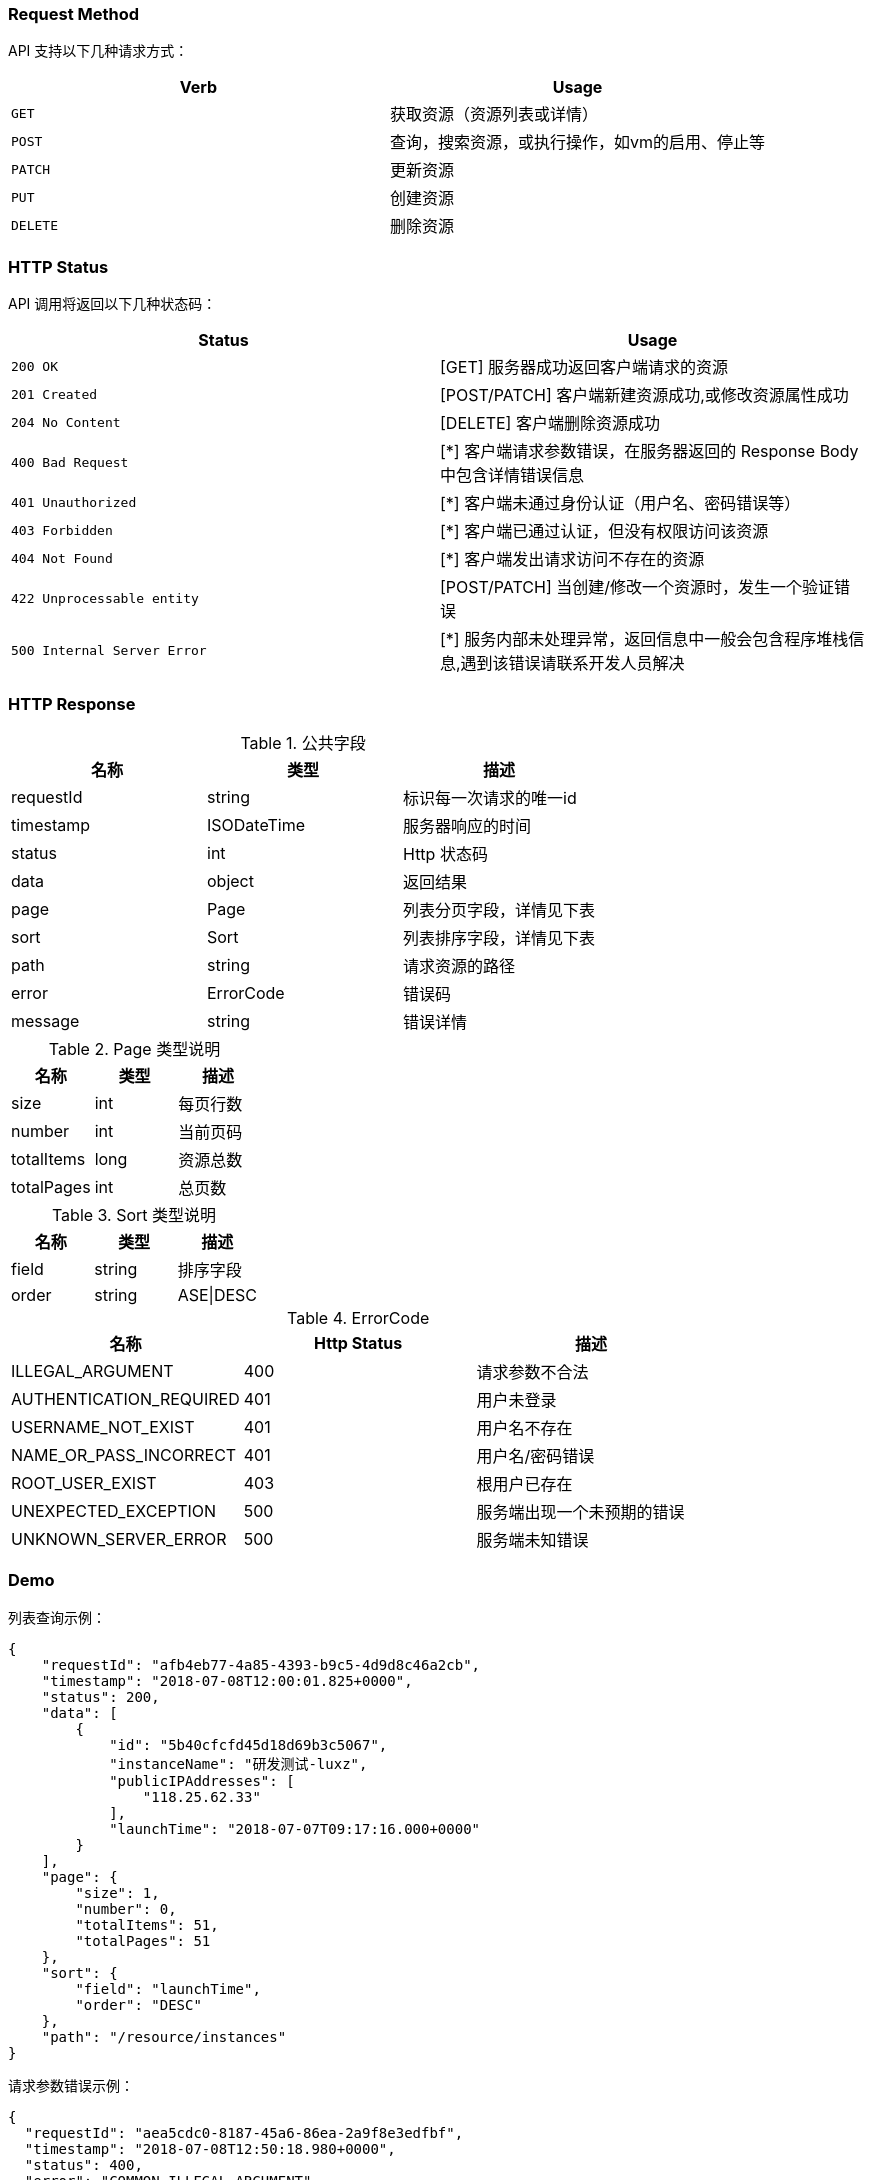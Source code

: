 


=== Request Method

API 支持以下几种请求方式：

|===
| Verb | Usage

| `GET`
| 获取资源（资源列表或详情）

| `POST`
| 查询，搜索资源，或执行操作，如vm的启用、停止等

| `PATCH`
| 更新资源

| `PUT`
| 创建资源

| `DELETE`
| 删除资源
|===

=== HTTP Status

API 调用将返回以下几种状态码：

|===
| Status | Usage

| `200 OK`
| [GET] 服务器成功返回客户端请求的资源

| `201 Created`
| [POST/PATCH] 客户端新建资源成功,或修改资源属性成功

| `204 No Content`
| [DELETE] 客户端删除资源成功

| `400 Bad Request`
| [*] 客户端请求参数错误，在服务器返回的 Response Body 中包含详情错误信息

| `401 Unauthorized`
| [*] 客户端未通过身份认证（用户名、密码错误等）

| `403 Forbidden`
| [*] 客户端已通过认证，但没有权限访问该资源

| `404 Not Found`
| [*] 客户端发出请求访问不存在的资源

| `422 Unprocessable entity`
| [POST/PATCH] 当创建/修改一个资源时，发生一个验证错误

| `500 Internal Server Error`
| [*] 服务内部未处理异常，返回信息中一般会包含程序堆栈信息,遇到该错误请联系开发人员解决
|===

=== HTTP Response

.公共字段
|===
|名称 |类型 |描述

|requestId
|string
|标识每一次请求的唯一id

|timestamp
|ISODateTime
|服务器响应的时间

|status
|int
|Http 状态码

|data
|object
|返回结果

|page
|Page
|列表分页字段，详情见下表

|sort
|Sort
|列表排序字段，详情见下表

|path
|string
|请求资源的路径

|error
|ErrorCode
|错误码

|message
|string
|错误详情
|===


.Page 类型说明
|===
|名称 |类型 |描述

|size
|int
|每页行数

|number
|int
|当前页码

|totalItems
|long
|资源总数

|totalPages
|int
|总页数
|===

.Sort 类型说明
|===
|名称 |类型 |描述

|field
|string
|排序字段

|order
|string
|ASE\|DESC
|===

.ErrorCode
|===
|名称 |Http Status|描述

|ILLEGAL_ARGUMENT
|400
|请求参数不合法

|AUTHENTICATION_REQUIRED
|401
|用户未登录

|USERNAME_NOT_EXIST
|401
|用户名不存在

|NAME_OR_PASS_INCORRECT
|401
|用户名/密码错误

|ROOT_USER_EXIST
|403
|根用户已存在

|UNEXPECTED_EXCEPTION
|500
|服务端出现一个未预期的错误

|UNKNOWN_SERVER_ERROR
|500
|服务端未知错误
|===

=== Demo

.列表查询示例：
[source,options="nowrap"]
----
{
    "requestId": "afb4eb77-4a85-4393-b9c5-4d9d8c46a2cb",
    "timestamp": "2018-07-08T12:00:01.825+0000",
    "status": 200,
    "data": [
        {
            "id": "5b40cfcfd45d18d69b3c5067",
            "instanceName": "研发测试-luxz",
            "publicIPAddresses": [
                "118.25.62.33"
            ],
            "launchTime": "2018-07-07T09:17:16.000+0000"
        }
    ],
    "page": {
        "size": 1,
        "number": 0,
        "totalItems": 51,
        "totalPages": 51
    },
    "sort": {
        "field": "launchTime",
        "order": "DESC"
    },
    "path": "/resource/instances"
}
----

.请求参数错误示例：
[source,options="nowrap"]
----
{
  "requestId": "aea5cdc0-8187-45a6-86ea-2a9f8e3edfbf",
  "timestamp": "2018-07-08T12:50:18.980+0000",
  "status": 400,
  "error": "COMMON_ILLEGAL_ARGUMENT",
  "message": "Unknown name: 'hello'",
  "path": "/http://resource[resource]/instances"
}
----
